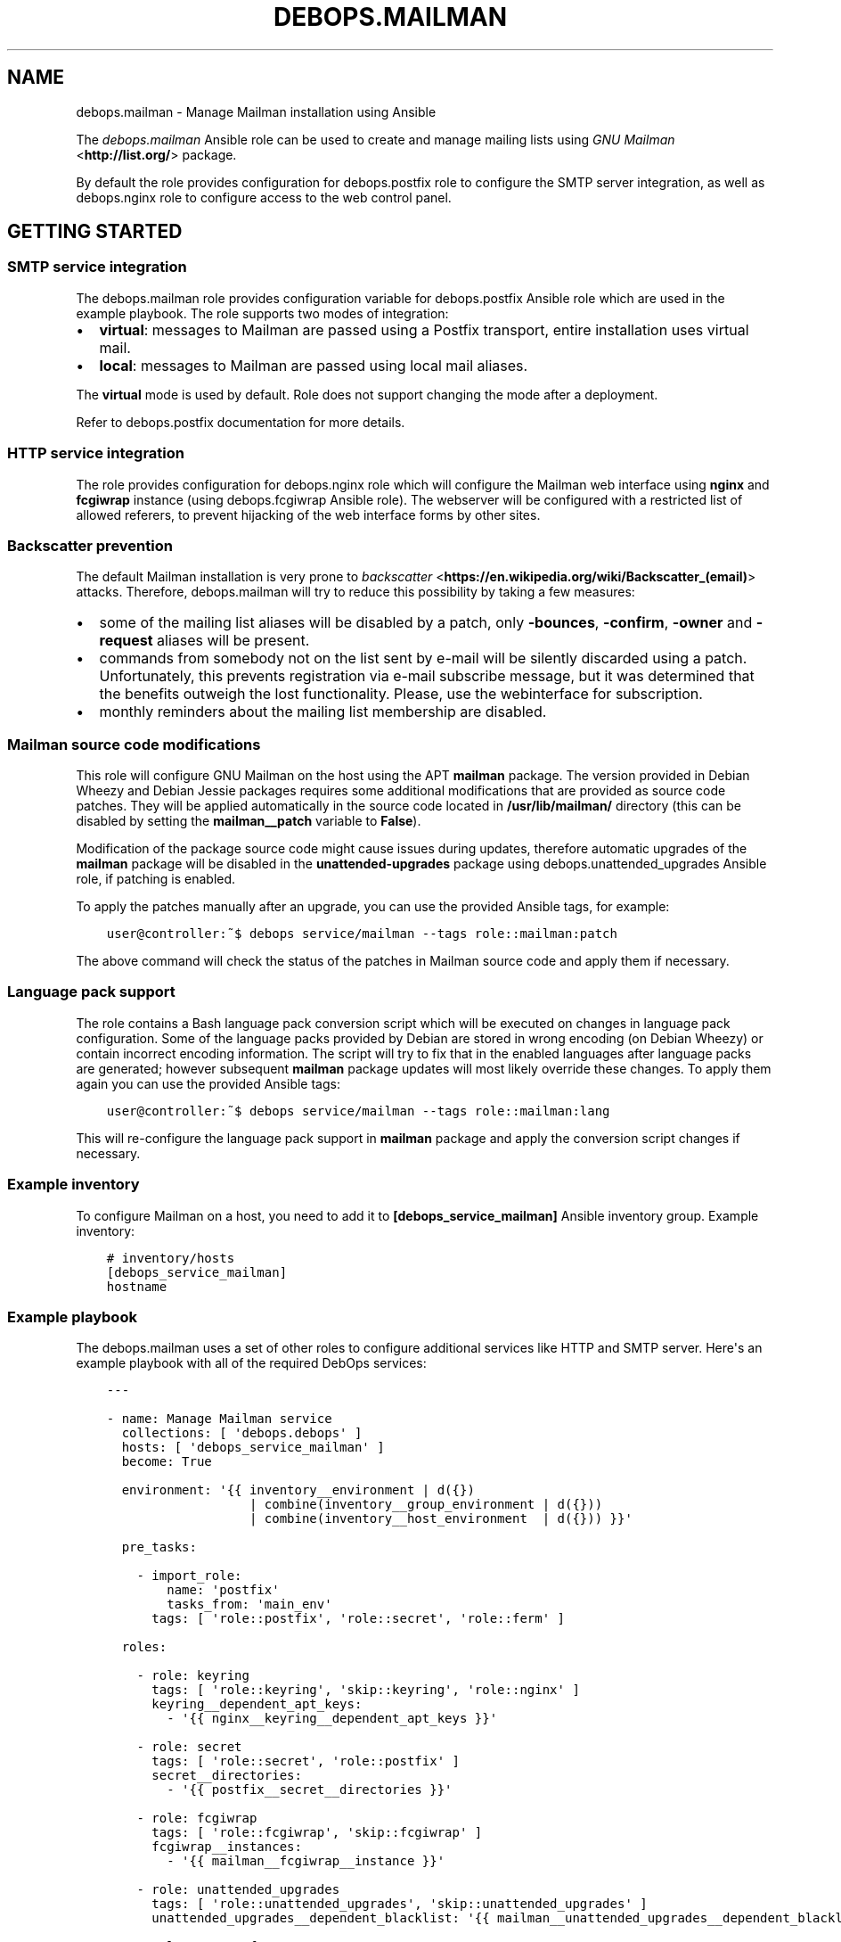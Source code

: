 .\" Man page generated from reStructuredText.
.
.TH "DEBOPS.MAILMAN" "5" "Jan 31, 2020" "v2.0.0" "DebOps"
.SH NAME
debops.mailman \- Manage Mailman installation using Ansible
.
.nr rst2man-indent-level 0
.
.de1 rstReportMargin
\\$1 \\n[an-margin]
level \\n[rst2man-indent-level]
level margin: \\n[rst2man-indent\\n[rst2man-indent-level]]
-
\\n[rst2man-indent0]
\\n[rst2man-indent1]
\\n[rst2man-indent2]
..
.de1 INDENT
.\" .rstReportMargin pre:
. RS \\$1
. nr rst2man-indent\\n[rst2man-indent-level] \\n[an-margin]
. nr rst2man-indent-level +1
.\" .rstReportMargin post:
..
.de UNINDENT
. RE
.\" indent \\n[an-margin]
.\" old: \\n[rst2man-indent\\n[rst2man-indent-level]]
.nr rst2man-indent-level -1
.\" new: \\n[rst2man-indent\\n[rst2man-indent-level]]
.in \\n[rst2man-indent\\n[rst2man-indent-level]]u
..
.sp
The \fI\%debops.mailman\fP Ansible role can be used to create and manage mailing
lists using \fI\%GNU Mailman\fP <\fBhttp://list.org/\fP> package.
.sp
By default the role provides configuration for debops.postfix role to
configure the SMTP server integration, as well as debops.nginx role to
configure access to the web control panel.
.SH GETTING STARTED
.SS SMTP service integration
.sp
The debops.mailman role provides configuration variable for
debops.postfix Ansible role which are used in the example playbook. The
role supports two modes of integration:
.INDENT 0.0
.IP \(bu 2
\fBvirtual\fP: messages to Mailman are passed using a Postfix transport, entire
installation uses virtual mail.
.IP \(bu 2
\fBlocal\fP: messages to Mailman are passed using local mail aliases.
.UNINDENT
.sp
The \fBvirtual\fP mode is used by default. Role does not support changing the
mode after a deployment.
.sp
Refer to debops.postfix documentation for more details.
.SS HTTP service integration
.sp
The role provides configuration for debops.nginx role which will configure
the Mailman web interface using \fBnginx\fP and \fBfcgiwrap\fP instance (using
debops.fcgiwrap Ansible role). The webserver will be configured with
a restricted list of allowed referers, to prevent hijacking of the web
interface forms by other sites.
.SS Backscatter prevention
.sp
The default Mailman installation is very prone to \fI\%backscatter\fP <\fBhttps://en.wikipedia.org/wiki/Backscatter_(email)\fP>
attacks. Therefore, debops.mailman will try to reduce this possibility by
taking a few measures:
.INDENT 0.0
.IP \(bu 2
some of the mailing list aliases will be disabled by a patch, only
\fB\-bounces\fP, \fB\-confirm\fP, \fB\-owner\fP and \fB\-request\fP aliases will be
present.
.IP \(bu 2
commands from somebody not on the list sent by e\-mail will be silently
discarded using a patch. Unfortunately, this prevents registration via e\-mail
subscribe message, but it was determined that the benefits outweigh the lost
functionality. Please, use the webinterface for subscription.
.IP \(bu 2
monthly reminders about the mailing list membership are disabled.
.UNINDENT
.SS Mailman source code modifications
.sp
This role will configure GNU Mailman on the host using the APT \fBmailman\fP
package. The version provided in Debian Wheezy and Debian Jessie packages
requires some additional modifications that are provided as source code
patches. They will be applied automatically in the source code located in
\fB/usr/lib/mailman/\fP directory (this can be disabled by setting the
\fBmailman__patch\fP variable to \fBFalse\fP).
.sp
Modification of the package source code might cause issues during updates,
therefore automatic upgrades of the \fBmailman\fP package will be disabled in the
\fBunattended\-upgrades\fP package using debops.unattended_upgrades Ansible
role, if patching is enabled.
.sp
To apply the patches manually after an upgrade, you can use the provided
Ansible tags, for example:
.INDENT 0.0
.INDENT 3.5
.sp
.nf
.ft C
user@controller:~$ debops service/mailman \-\-tags role::mailman:patch
.ft P
.fi
.UNINDENT
.UNINDENT
.sp
The above command will check the status of the patches in Mailman source code
and apply them if necessary.
.SS Language pack support
.sp
The role contains a Bash language pack conversion script which will be executed
on changes in language pack configuration. Some of the language packs provided
by Debian are stored in wrong encoding (on Debian Wheezy) or contain incorrect
encoding information. The script will try to fix that in the enabled languages
after language packs are generated; however subsequent \fBmailman\fP package
updates will most likely override these changes. To apply them again you can
use the provided Ansible tags:
.INDENT 0.0
.INDENT 3.5
.sp
.nf
.ft C
user@controller:~$ debops service/mailman \-\-tags role::mailman:lang
.ft P
.fi
.UNINDENT
.UNINDENT
.sp
This will re\-configure the language pack support in \fBmailman\fP package and
apply the conversion script changes if necessary.
.SS Example inventory
.sp
To configure Mailman on a host, you need to add it to
\fB[debops_service_mailman]\fP Ansible inventory group. Example inventory:
.INDENT 0.0
.INDENT 3.5
.sp
.nf
.ft C
# inventory/hosts
[debops_service_mailman]
hostname
.ft P
.fi
.UNINDENT
.UNINDENT
.SS Example playbook
.sp
The debops.mailman uses a set of other roles to configure additional
services like HTTP and SMTP server. Here\(aqs an example playbook with all of the
required DebOps services:
.INDENT 0.0
.INDENT 3.5
.sp
.nf
.ft C
\-\-\-

\- name: Manage Mailman service
  collections: [ \(aqdebops.debops\(aq ]
  hosts: [ \(aqdebops_service_mailman\(aq ]
  become: True

  environment: \(aq{{ inventory__environment | d({})
                   | combine(inventory__group_environment | d({}))
                   | combine(inventory__host_environment  | d({})) }}\(aq

  pre_tasks:

    \- import_role:
        name: \(aqpostfix\(aq
        tasks_from: \(aqmain_env\(aq
      tags: [ \(aqrole::postfix\(aq, \(aqrole::secret\(aq, \(aqrole::ferm\(aq ]

  roles:

    \- role: keyring
      tags: [ \(aqrole::keyring\(aq, \(aqskip::keyring\(aq, \(aqrole::nginx\(aq ]
      keyring__dependent_apt_keys:
        \- \(aq{{ nginx__keyring__dependent_apt_keys }}\(aq

    \- role: secret
      tags: [ \(aqrole::secret\(aq, \(aqrole::postfix\(aq ]
      secret__directories:
        \- \(aq{{ postfix__secret__directories }}\(aq

    \- role: fcgiwrap
      tags: [ \(aqrole::fcgiwrap\(aq, \(aqskip::fcgiwrap\(aq ]
      fcgiwrap__instances:
        \- \(aq{{ mailman__fcgiwrap__instance }}\(aq

    \- role: unattended_upgrades
      tags: [ \(aqrole::unattended_upgrades\(aq, \(aqskip::unattended_upgrades\(aq ]
      unattended_upgrades__dependent_blacklist: \(aq{{ mailman__unattended_upgrades__dependent_blacklist }}\(aq

    \- role: apt_preferences
      tags: [ \(aqrole::apt_preferences\(aq, \(aqskip::apt_preferences\(aq ]
      apt_preferences__dependent_list:
        \- \(aq{{ mailman__apt_preferences__dependent_list }}\(aq
        \- \(aq{{ nginx__apt_preferences__dependent_list }}\(aq

    \- role: ferm
      tags: [ \(aqrole::ferm\(aq, \(aqskip::ferm\(aq ]
      ferm__dependent_rules:
        \- \(aq{{ postfix__ferm__dependent_rules }}\(aq
        \- \(aq{{ nginx__ferm__dependent_rules }}\(aq

    \- role: python
      tags: [ \(aqrole::python\(aq, \(aqskip::python\(aq ]
      python__dependent_packages3:
        \- \(aq{{ nginx__python__dependent_packages3 }}\(aq
      python__dependent_packages2:
        \- \(aq{{ nginx__python__dependent_packages2 }}\(aq

    \- role: postfix
      tags: [ \(aqrole::postfix\(aq, \(aqskip::postfix\(aq ]
      postfix__dependent_maincf:
        \- role: \(aqmailman\(aq
          config: \(aq{{ mailman__postfix__dependent_maincf }}\(aq

    \- role: nginx
      tags: [ \(aqrole::nginx\(aq, \(aqskip::nginx\(aq ]
      nginx__servers: \(aq{{ mailman__nginx__servers }}\(aq

    \- role: mailman
      tags: [ \(aqrole::mailman\(aq, \(aqskip::mailman\(aq ]

.ft P
.fi
.UNINDENT
.UNINDENT
.SH DEFAULT VARIABLE DETAILS
.sp
Some of \fBdebops.mailman\fP default variables have more extensive configuration
than simple strings or lists, here you can find documentation and examples for
them.
.SS mailman__lists
.sp
Create or remove mailing lists. This is a simple interface to \fBnewlist\fP and
\fBrmlist\fP Mailman commands, not really intended for proper list management,
which should be performed through the web interface.
.sp
Each list is defined as a dictionary with following keys:
.INDENT 0.0
.TP
.B \fBname\fP
Required. Name of the mailing list.
.TP
.B \fBdomain\fP
Optional. If specified, sets the domain of the mailing list. The domain
should be configured as one of Mailman virtual domains.
.TP
.B \fBowner\fP
Optional. Specify e\-mail address of the mailing list owner. If not specified,
site admin will be the owner of this mailing list.
.TP
.B \fBlanguage\fP
Optional. Specify the mailing list default language as two\-letter name. The
language pack should be enabled on the server. If not specified, the default
site language will be used.
.TP
.B \fBpassword\fP
Optional. Specify the mailing list owner password. If not specified, a random
password will be generated automatically and stored in the \fBsecret/\fP
directory (highly recommended). See the debops.secret role documentation
for more details.
.TP
.B \fBstate\fP
Optional. If not specified, or specified and set to \fBpresent\fP, the mailing
list will be created. If set to \fBabsent\fP, it will be removed.
.TP
.B \fBpurge\fP
Optional, boolean. If specified and set to \fBTrue\fP, the mailing list
archives will be purged when the mailing list is removed.
.UNINDENT
.SS Examples
.sp
Create a new mailing lists:
.INDENT 0.0
.INDENT 3.5
.sp
.nf
.ft C
mailman__lists:

  \- name: \(aqproject\-users\(aq

  \- name: \(aqproject\-devel\(aq
    language: \(aqen\(aq
    owner: \(aqproject\-devel@example.org\(aq
.ft P
.fi
.UNINDENT
.UNINDENT
.SH AUTHOR
Maciej Delmanowski
.SH COPYRIGHT
2014-2020, Maciej Delmanowski, Nick Janetakis, Robin Schneider and others
.\" Generated by docutils manpage writer.
.
